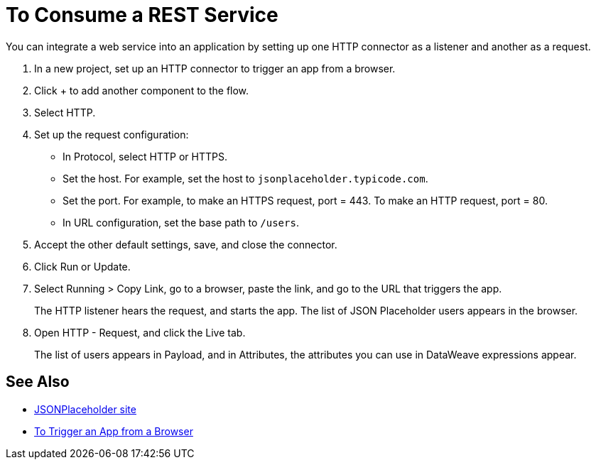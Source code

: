 = To Consume a REST Service 

You can integrate a web service into an application by setting up one HTTP connector as a listener and another as a request.

. In a new project, set up an HTTP connector to trigger an app from a browser.
. Click + to add another component to the flow.
. Select HTTP.
. Set up the request configuration: 
+
* In Protocol, select HTTP or HTTPS.
* Set the host. For example, set the host to `jsonplaceholder.typicode.com`. 
* Set the port. For example, to make an HTTPS request, port = 443. To make an HTTP request, port = 80.
* In URL configuration, set the base path to `/users`.
+
. Accept the other default settings, save, and close the connector.
. Click Run or Update.
. Select Running > Copy Link, go to a browser, paste the link, and go to the URL that triggers the app.
+
The HTTP listener hears the request, and starts the app. The list of JSON Placeholder users appears in the browser.
+
. Open HTTP - Request, and click the Live tab. 
+
The list of users appears in Payload, and in Attributes, the attributes you can use in DataWeave expressions appear. 

== See Also

* link:https://jsonplaceholder.typicode.com/[JSONPlaceholder site]
* link:/connectors/http-trigger-app-from-browser[To Trigger an App from a Browser]